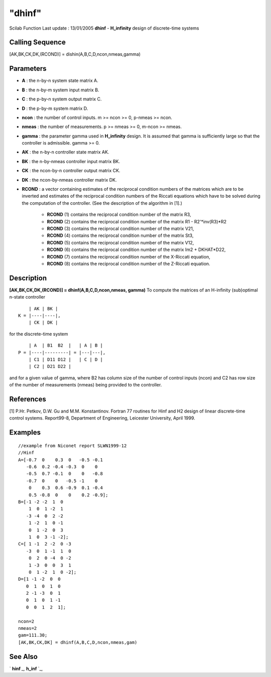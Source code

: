 ====
"dhinf"
====

Scilab Function Last update : 13/01/2005
**dhinf** - **H_infinity** design of discrete-time systems



Calling Sequence
~~~~~~~~~~~~~~~~

[AK,BK,CK,DK,(RCOND)] = dishin(A,B,C,D,ncon,nmeas,gamma)




Parameters
~~~~~~~~~~


+ **A** : the n-by-n system state matrix A.
+ **B** : the n-by-m system input matrix B.
+ **C** : the p-by-n system output matrix C.
+ **D** : the p-by-m system matrix D.
+ **ncon** : the number of control inputs. m >= ncon >= 0, p-nmeas >=
  ncon.
+ **nmeas** : the number of measurements. p >= nmeas >= 0, m-ncon >=
  nmeas.
+ **gamma** : the parameter gamma used in **H_infinity** design. It is
  assumed that gamma is sufficiently large so that the controller is
  admissible. gamma >= 0.
+ **AK** : the n-by-n controller state matrix AK.
+ **BK** : the n-by-nmeas controller input matrix BK.
+ **CK** : the ncon-by-n controller output matrix CK.
+ **DK** : the ncon-by-nmeas controller matrix DK.
+ **RCOND** : a vector containing estimates of the reciprocal
  condition numbers of the matrices which are to be inverted and
  estimates of the reciprocal condition numbers of the Riccati equations
  which have to be solved during the computation of the controller. (See
  the description of the algorithm in [1].)

    + **RCOND** (1) contains the reciprocal condition number of the matrix
      R3,
    + **RCOND** (2) contains the reciprocal condition number of the matrix
      R1 - R2'*inv(R3)*R2
    + **RCOND** (3) contains the reciprocal condition number of the matrix
      V21,
    + **RCOND** (4) contains the reciprocal condition number of the matrix
      St3,
    + **RCOND** (5) contains the reciprocal condition number of the matrix
      V12,
    + **RCOND** (6) contains the reciprocal condition number of the matrix
      Im2 + DKHAT*D22,
    + **RCOND** (7) contains the reciprocal condition number of the
      X-Riccati equation,
    + **RCOND** (8) contains the reciprocal condition number of the
      Z-Riccati equation.





Description
~~~~~~~~~~~

**[AK,BK,CK,DK,(RCOND)] = dhinf(A,B,C,D,ncon,nmeas, gamma)** To
compute the matrices of an H-infinity (sub)optimal n-state controller


::

    
    
             | AK | BK |
         K = |----|----|,
             | CK | DK |
       
        


for the discrete-time system


::

    
    
             | A  | B1  B2  |   | A | B |
         P = |----|---------| = |---|---|,
             | C1 | D11 D12 |   | C | D | 
             | C2 | D21 D22 |
       
        


and for a given value of gamma, where B2 has column size of the number
of control inputs (ncon) and C2 has row size of the number of
measurements (nmeas) being provided to the controller.



References
~~~~~~~~~~

[1] P.Hr. Petkov, D.W. Gu and M.M. Konstantinov. Fortran 77 routines
for Hinf and H2 design of linear discrete-time control systems.
Report99-8, Department of Engineering, Leicester University, April
1999.



Examples
~~~~~~~~


::

    
    
    //example from Niconet report SLWN1999-12
    //Hinf
    A=[-0.7  0    0.3  0   -0.5 -0.1
       -0.6  0.2 -0.4 -0.3  0    0
       -0.5  0.7 -0.1  0    0   -0.8
       -0.7  0    0   -0.5 -1    0
        0    0.3  0.6 -0.9  0.1 -0.4
        0.5 -0.8  0    0    0.2 -0.9];
    B=[-1 -2 -2  1  0
        1  0  1 -2  1
       -3 -4  0  2 -2
        1 -2  1  0 -1
        0  1 -2  0  3
        1  0  3 -1 -2];
    C=[ 1 -1  2 -2  0 -3
       -3  0  1 -1  1  0
        0  2  0 -4  0 -2
        1 -3  0  0  3  1
        0  1 -2  1  0 -2];
    D=[1 -1 -2  0  0
       0  1  0  1  0
       2 -1 -3  0  1
       0  1  0  1 -1
       0  0  1  2  1];
    
    ncon=2
    nmeas=2
    gam=111.30;
    [AK,BK,CK,DK] = dhinf(A,B,C,D,ncon,nmeas,gam)
     
      




See Also
~~~~~~~~

` **hinf** `_,` **h_inf** `_,

.. _
      : ://./robust/h_inf.htm
.. _
      : ://./robust/hinf.htm


